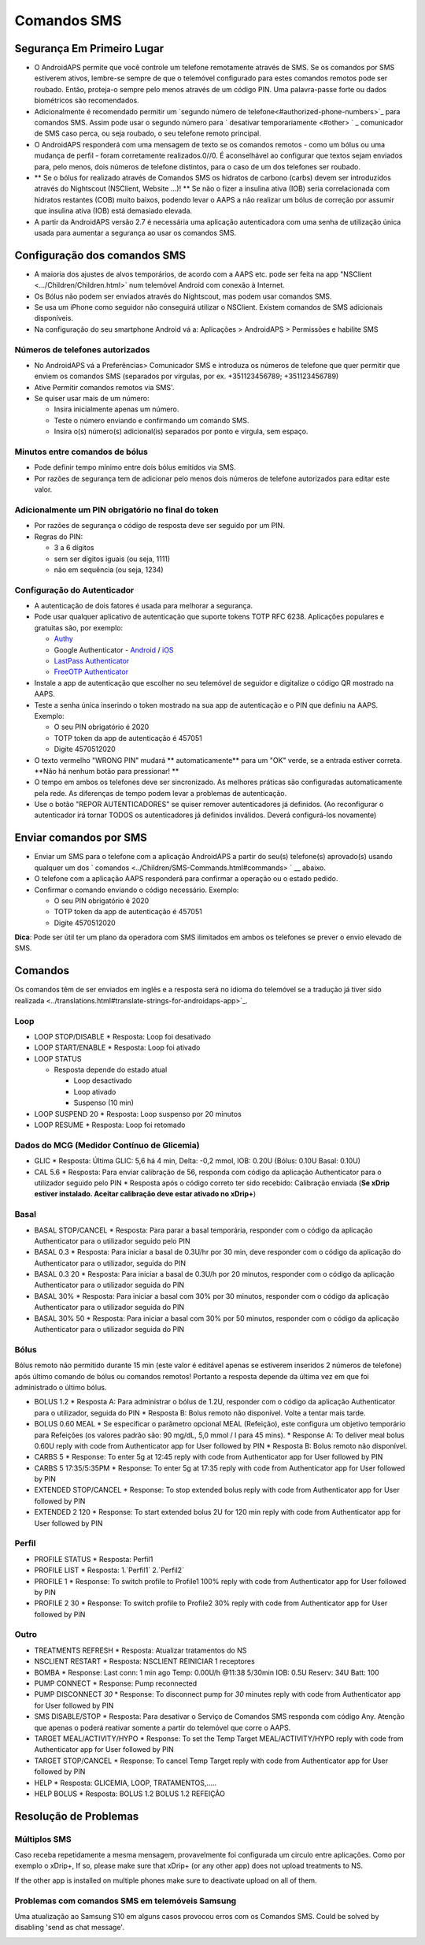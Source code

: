 Comandos SMS
**************************************************
Segurança Em Primeiro Lugar
==================================================
* O AndroidAPS permite que você controle um telefone remotamente através de SMS. Se os comandos por SMS estiverem ativos, lembre-se sempre de que o telemóvel configurado para estes comandos remotos pode ser roubado. Então, proteja-o sempre pelo menos através de um código PIN. Uma palavra-passe forte ou dados biométricos são recomendados.
* Adicionalmente é recomendado permitir um `segundo número de telefone<#authorized-phone-numbers>`_ para comandos SMS. Assim pode usar o segundo número para ` desativar temporariamente <#other> ` _ comunicador de SMS caso perca, ou seja roubado, o seu telefone remoto principal.
* O AndroidAPS responderá com uma mensagem de texto se os comandos remotos - como um bólus ou uma mudança de perfil - foram corretamente realizados.0//0. É aconselhável ao configurar que textos sejam enviados para, pelo menos, dois números de telefone distintos, para o caso de um dos telefones ser roubado.
* ** Se o bólus for realizado através de Comandos SMS os hidratos de carbono (carbs) devem ser introduzidos através do Nightscout (NSClient, Website ...)! ** Se não o fizer a insulina ativa (IOB) seria correlacionada com hidratos restantes (COB) muito baixos, podendo levar o AAPS a não realizar um bólus de correção por assumir que insulina ativa (IOB) está demasiado elevada.
* A partir da AndroidAPS versão 2.7 é necessária uma aplicação autenticadora com uma senha de utilização única usada para aumentar a segurança ao usar os comandos SMS.

Configuração dos comandos SMS
==================================================

.. imagem:: ../images/SMSCommandsSetup.png
  :alt: Configuração de Comandos SMS
      
* A maioria dos ajustes de alvos temporários, de acordo com a AAPS etc. pode ser feita na app "NSClient  <.../Children/Children.html>` num telemóvel Android com conexão à Internet.
* Os Bólus não podem ser enviados através do Nightscout, mas podem usar comandos SMS.
* Se usa um iPhone como seguidor não conseguirá utilizar o NSClient. Existem comandos de SMS adicionais disponíveis.

* Na configuração do seu smartphone Android vá a: Aplicações > AndroidAPS > Permissões e habilite SMS

Números de telefones autorizados
-------------------------------------------------
* No AndroidAPS vá a Preferências> Comunicador SMS e introduza os números de telefone que quer permitir que enviem os comandos SMS (separados por vírgulas, por ex. +351123456789; +351123456789) 
* Ative Permitir comandos remotos via SMS'.
* Se quiser usar mais de um número:

  * Insira inicialmente apenas um número.
  * Teste o número enviando e confirmando um comando SMS.
  * Insira o(s) número(s) adicional(is) separados por ponto e vírgula, sem espaço.
  
    .. imagem: ../images/SMSCommandsSetupSpace2.png
      :alt: Configuração de Comandos de SMS com múltiplos números

Minutos entre comandos de bólus
-------------------------------------------------
* Pode definir tempo mínimo entre dois bólus emitidos via SMS.
* Por razões de segurança tem de adicionar pelo menos dois números de telefone autorizados para editar este valor.

Adicionalmente um PIN obrigatório no final do token
-------------------------------------------------
* Por razões de segurança o código de resposta deve ser seguido por um PIN.
* Regras do PIN:

  * 3 a 6 dígitos
  * sem ser dígitos iguais (ou seja, 1111)
  * não em sequência (ou seja, 1234)

Configuração do Autenticador
-------------------------------------------------
* A autenticação de dois fatores é usada para melhorar a segurança.
* Pode usar qualquer aplicativo de autenticação que suporte tokens TOTP RFC 6238. Aplicações populares e gratuitas são, por exemplo:

  * `Authy <https://authy.com/download/>`_
  * Google Authenticator - `Android <https://play.google.com/store/apps/details?id=com.google.android.apps.authenticator2>`_ / `iOS <https://apps.apple.com/de/app/google-authenticator/id388497605>`_
  * `LastPass Authenticator <https://lastpass.com/auth/>`_
  * `FreeOTP Authenticator <https://freeotp.github.io/>`_

* Instale a app de autenticação que escolher no seu telemóvel de seguidor e digitalize o código QR mostrado na AAPS.
* Teste a senha única inserindo o token mostrado na sua app de autenticação e o PIN que definiu na AAPS. Exemplo:

  * O seu PIN obrigatório é 2020
  * TOTP token da app de autenticação é 457051
  * Digite 4570512020
   
* O texto vermelho "WRONG PIN" mudará ** automaticamente** para um "OK" verde, se a entrada estiver correta. **Não há nenhum botão para pressionar! **
* O tempo em ambos os telefones deve ser sincronizado. As melhores práticas são configuradas automaticamente pela rede. As diferenças de tempo podem levar a problemas de autenticação.
* Use o botão "REPOR AUTENTICADORES" se quiser remover autenticadores já definidos.  (Ao reconfigurar o autenticador irá tornar TODOS os autenticadores já definidos inválidos. Deverá configurá-los novamente)

Enviar comandos por SMS
==================================================
* Enviar um SMS para o telefone com a aplicação AndroidAPS a partir do seu(s) telefone(s) aprovado(s) usando qualquer um dos ` comandos <../Children/SMS-Commands.html#commands> ` __ abaixo. 
* O telefone com a aplicação AAPS responderá para confirmar a operação ou o estado pedido. 
* Confirmar o comando enviando o código necessário. Exemplo:

  * O seu PIN obrigatório é 2020
  * TOTP token da app de autenticação é 457051
  * Digite 4570512020

**Dica**: Pode ser útil ter um plano da operadora com SMS ilimitados em ambos os telefones se prever o envio elevado de SMS.

Comandos
==================================================
Os comandos têm de ser enviados em inglês e a resposta será no idioma do telemóvel se a tradução já tiver sido realizada <../translations.html#translate-strings-for-androidaps-app>`_.

.. imagem:: ../images/SMSCommands.png
  :alt: Exemplo de comandos SMS

Loop
--------------------------------------------------
* LOOP STOP/DISABLE
  * Resposta: Loop foi desativado
* LOOP START/ENABLE
  * Resposta: Loop foi ativado
* LOOP STATUS

  * Resposta depende do estado atual

    * Loop desactivado
    * Loop ativado
    * Suspenso (10 min)
* LOOP SUSPEND 20
  * Resposta: Loop suspenso por 20 minutos
* LOOP RESUME
  * Resposta: Loop foi retomado

Dados do MCG (Medidor Contínuo de Glicemia)
--------------------------------------------------
* GLIC
  * Resposta: Última GLIC: 5,6 há 4 min, Delta: -0,2 mmol, IOB: 0.20U (Bólus: 0.10U Basal: 0.10U)
* CAL 5.6
  * Resposta: Para enviar calibração de 56, responda com código da aplicação Authenticator para o utilizador seguido pelo PIN
  * Resposta após o código correto ter sido recebido: Calibração enviada (**Se xDrip estiver instalado. Aceitar calibração deve estar ativado no xDrip+**)

Basal
--------------------------------------------------
* BASAL STOP/CANCEL
  * Resposta: Para parar a basal temporária, responder com o código da aplicação Authenticator para o utilizador seguido pelo PIN
* BASAL 0.3
  * Resposta: Para iniciar a basal de 0.3U/hr por 30 min, deve responder com o código da aplicação do Authenticator para o utilizador, seguida do PIN
* BASAL 0.3 20
  * Resposta: Para iniciar a basal de 0.3U/h por 20 minutos, responder com o código da aplicação Authenticator para o utilizador seguida do PIN
* BASAL 30%
  * Resposta: Para iniciar a basal com 30% por 30 minutos, responder com o código da aplicação Authenticator para o utilizador seguida do PIN
* BASAL 30% 50
  * Resposta: Para iniciar a basal com 30% por 50 minutos, responder com o código da aplicação Authenticator para o utilizador seguida do PIN

Bólus
--------------------------------------------------
Bólus remoto não permitido durante 15 min (este valor é editável apenas se estiverem inseridos 2 números de telefone) após último comando de bólus ou comandos remotos! Portanto a resposta depende da última vez em que foi administrado o último bólus.

* BOLUS 1.2
  * Resposta A: Para administrar o bólus de 1.2U, responder com o código da aplicação Authenticator para o utilizador, seguida do PIN
  * Resposta B: Bolus remoto não disponível. Volte a tentar mais tarde.
* BOLUS 0.60 MEAL
  * Se especificar o parâmetro opcional MEAL (Refeição), este configura um objetivo temporário para Refeições (os valores padrão são: 90 mg/dL, 5,0 mmol / l para 45 mins).
  * Response A: To deliver meal bolus 0.60U reply with code from Authenticator app for User followed by PIN
  * Resposta B: Bolus remoto não disponível. 
* CARBS 5
  * Response: To enter 5g at 12:45 reply with code from Authenticator app for User followed by PIN
* CARBS 5 17:35/5:35PM
  * Response: To enter 5g at 17:35 reply with code from Authenticator app for User followed by PIN
* EXTENDED STOP/CANCEL
  * Response: To stop extended bolus reply with code from Authenticator app for User followed by PIN
* EXTENDED 2 120
  * Response: To start extended bolus 2U for 120 min reply with code from Authenticator app for User followed by PIN

Perfil
--------------------------------------------------
* PROFILE STATUS
  * Resposta: Perfil1
* PROFILE LIST
  * Resposta: 1.`Perfil1` 2.`Perfil2`
* PROFILE 1
  * Response: To switch profile to Profile1 100% reply with code from Authenticator app for User followed by PIN
* PROFILE 2 30
  * Response: To switch profile to Profile2 30% reply with code from Authenticator app for User followed by PIN

Outro
--------------------------------------------------
* TREATMENTS REFRESH
  * Resposta: Atualizar tratamentos do NS
* NSCLIENT RESTART
  * Resposta: NSCLIENT REINICIAR 1 receptores
* BOMBA
  * Response: Last conn: 1 min ago Temp: 0.00U/h @11:38 5/30min IOB: 0.5U Reserv: 34U Batt: 100
* PUMP CONNECT
  * Response: Pump reconnected
* PUMP DISCONNECT *30*
  * Response: To disconnect pump for *30* minutes reply with code from Authenticator app for User followed by PIN
* SMS DISABLE/STOP
  * Resposta: Para desativar o Serviço de Comandos SMS responda com código Any. Atenção que apenas o poderá reativar somente a partir do telemóvel que corre o AAPS.
* TARGET MEAL/ACTIVITY/HYPO   
  * Response: To set the Temp Target MEAL/ACTIVITY/HYPO reply with code from Authenticator app for User followed by PIN
* TARGET STOP/CANCEL   
  * Response: To cancel Temp Target reply with code from Authenticator app for User followed by PIN
* HELP
  * Resposta: GLICEMIA, LOOP, TRATAMENTOS,.....
* HELP BOLUS
  * Resposta: BOLUS 1.2 BOLUS 1.2 REFEIÇÃO

Resolução de Problemas
==================================================
Múltiplos SMS
--------------------------------------------------
Caso receba repetidamente a mesma mensagem, provavelmente foi configurada um circulo entre aplicações. Como por exemplo o xDrip+, If so, please make sure that xDrip+ (or any other app) does not upload treatments to NS. 

If the other app is installed on multiple phones make sure to deactivate upload on all of them.

Problemas com comandos SMS em telemóveis Samsung
--------------------------------------------------
Uma atualização ao Samsung S10 em alguns casos provocou erros com os Comandos SMS. Could be solved by disabling 'send as chat message'.

.. image:: ../images/SMSdisableChat.png
  :alt: Desativar o SMS como mensagens de chat
